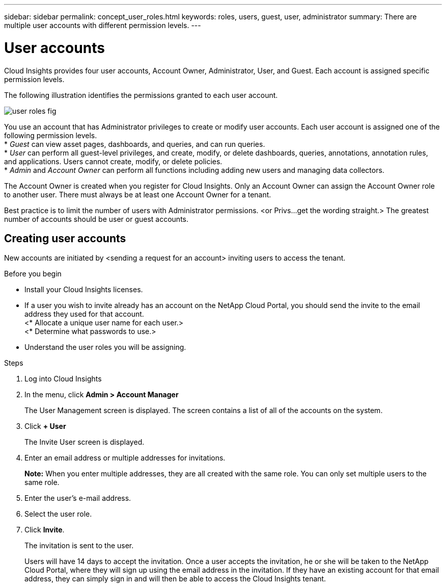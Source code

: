 ---
sidebar: sidebar
permalink: concept_user_roles.html
keywords: roles, users, guest, user, administrator
summary: There are multiple user accounts with different permission levels.
---

= User accounts

[.lead]
Cloud Insights provides four user accounts, Account Owner, Administrator, User, and Guest. Each account is assigned specific permission levels.

:toc: macro
:hardbreaks:
:toclevels: 1
:nofooter:
:icons: font
:linkattrs:
:imagesdir: ./media/

The following illustration identifies the permissions granted to each user account.

image::user-roles-fig.png[]

You use an account that has Administrator privileges to create or modify user accounts. Each user account is assigned one of the following permission levels.
* _Guest_ can view asset pages, dashboards, and queries, and can run queries.
* _User_ can perform all guest-level privileges, and create, modify, or delete dashboards, queries, annotations, annotation rules, and applications. Users cannot create, modify, or delete policies.
* _Admin_ and _Account Owner_ can perform all functions including adding new users and managing data collectors.

The Account Owner is created when you register for Cloud Insights. Only an Account Owner can assign the Account Owner role to another user. There must always be at least one Account Owner for a tenant.

Best practice is to limit the number of users with Administrator permissions. <or Privs...get the wording straight.> The greatest number of accounts should be user or guest accounts.

== Creating user accounts
New accounts are initiated by <sending a request for an account> inviting users to access the tenant.

.Before you begin
* Install your Cloud Insights licenses.
* If a user you wish to invite already has an account on the NetApp Cloud Portal, you should send the invite to the email address they used for that account.
<* Allocate a unique user name for each user.>
<* Determine what passwords to use.>
* Understand the user roles you will be assigning.

.Steps
. Log into Cloud Insights
. In the menu, click *Admin > Account Manager*
+
The User Management screen is displayed. The screen contains a list of all of the accounts on the system.
. Click *+ User*
+
The Invite User screen is displayed.
. Enter an email address or multiple addresses for invitations.
+
*Note:* When you enter multiple addresses, they are all created with the same role. You can only set multiple users to the same role.
. Enter the user's e-mail address.
. Select the user role.

. Click *Invite*.
+
The invitation is sent to the user. 
+
Users will have 14 days to accept the invitation. Once a user accepts the invitation, he or she will be taken to the NetApp Cloud Portal, where they will sign up using the email address in the invitation. If they have an existing account for that email address, they can simply sign in and will then be able to access the Cloud Insights tenant.

